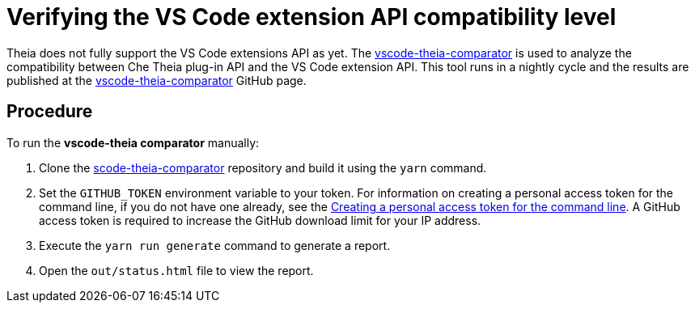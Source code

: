 // Module included in the following assemblies:
//
// using-a-visual-studio-code-extension-in-che

// This module can be included from assemblies using the following include statement:
// include::<path>/proc_verifying-the-vs-code-extension-api-compatibility-level.adoc[leveloffset=+1]

// The file name and the ID are based on the module title. For example:
// * file name: proc_doing-procedure-a.adoc
// * ID: [id='proc_doing-procedure-a_{context}']
// * Title: = Doing procedure A
//
// The ID is used as an anchor for linking to the module. Avoid changing
// it after the module has been published to ensure existing links are not
// broken.
//
// The `context` attribute enables module reuse. Every module's ID includes
// {context}, which ensures that the module has a unique ID even if it is
// reused multiple times in a guide.
//
// Start the title with a verb, such as Creating or Create. See also
// _Wording of headings_ in _The IBM Style Guide_.
[id="verifying-the-vs-code-extension-api-compatibility-level_{context}"]
= Verifying the VS Code extension API compatibility level

Theia does not fully support the VS Code extensions API as yet. The link:https://github.com/che-incubator/vscode-theia-comparator/[vscode-theia-comparator] is used to analyze the compatibility between Che Theia plug-in API and the VS Code extension API. This tool runs in a nightly cycle and the results are published at the link:https://github.com/che-incubator/vscode-theia-comparator/[vscode-theia-comparator] GitHub page.


[discrete]
== Procedure

To run the *vscode-theia comparator* manually:

. Clone the link:https://github.com/che-incubator/vscode-theia-comparator/[scode-theia-comparator] repository and build it using the `yarn` command.

. Set the `GITHUB_TOKEN` environment variable to your token. For information on creating a personal access token for the command line, if you do not have one already, see the link:https://help.github.com/en/articles/creating-a-personal-access-token-for-the-command-line[Creating a personal access token for the command line]. A GitHub access token is required to increase the GitHub download limit for your IP address.

. Execute the `yarn run generate` command to generate a report.

. Open the `out/status.html` file to view the report.

